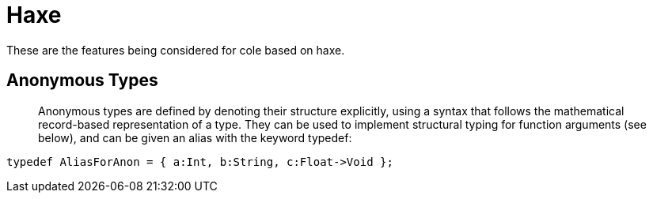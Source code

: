 = Haxe

These are the features being considered for cole based on haxe.

== Anonymous Types

____

Anonymous types are defined by denoting their structure explicitly, using a syntax that follows the mathematical
record-based representation of a type. They can be used to implement structural typing for function arguments (see below),
and can be given an alias with the keyword typedef:

____

[source,haxe]
----
typedef AliasForAnon = { a:Int, b:String, c:Float->Void };
----
